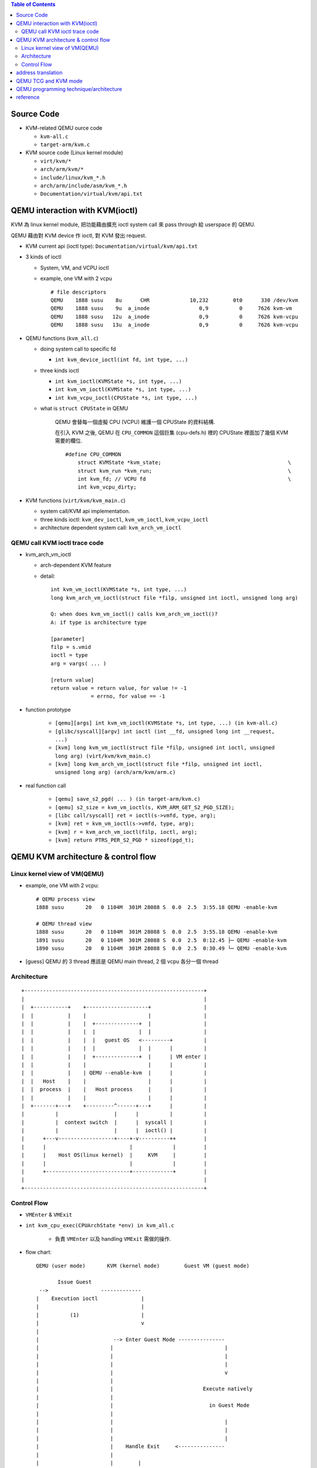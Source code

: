 .. contents:: Table of Contents

Source Code
-----------
- KVM-related QEMU ource code

  - ``kvm-all.c``
  - ``target-arm/kvm.c``

- KVM source code (Linux kernel module)

  - ``virt/kvm/*``
  - ``arch/arm/kvm/*``
  - ``include/linux/kvm_*.h``
  - ``arch/arm/include/asm/kvm_*.h``
  - ``Documentation/virtual/kvm/api.txt``

QEMU interaction with KVM(ioctl)
--------------------------------
KVM 為 linux kernel module, 把功能藉由擴充 ioctl system call 來 pass through 給 userspace 的 QEMU.

QEMU 藉由對 KVM device 作 ioctl, 對 KVM 發出 request.

- KVM current api (ioctl type): ``Documentation/virtual/kvm/api.txt``
- 3 kinds of ioctl

  - System, VM, and VCPU ioctl
  - example, one VM with 2 vcpu

    ::

        # file descriptors
        QEMU    1888 susu    8u      CHR             10,232        0t0      330 /dev/kvm
        QEMU    1888 susu    9u  a_inode                0,9          0     7626 kvm-vm
        QEMU    1888 susu   12u  a_inode                0,9          0     7626 kvm-vcpu
        QEMU    1888 susu   13u  a_inode                0,9          0     7626 kvm-vcpu

- QEMU functions (``kvm_all.c``)
        
  - doing system call to specific fd

    - ``int kvm_device_ioctl(int fd, int type, ...)``

  - three kinds ioctl

    - ``int kvm_ioctl(KVMState *s, int type, ...)``
    - ``int kvm_vm_ioctl(KVMState *s, int type, ...)``
    - ``int kvm_vcpu_ioctl(CPUState *s, int type, ...)``

  - what is ``struct CPUState`` in QEMU
    
      QEMU 會替每一個虛擬 CPU (VCPU) 維護一個 CPUState 的資料結構.

      在引入 KVM 之後, QEMU 在 ``CPU_COMMON`` 這個巨集 (cpu-defs.h) 裡的 CPUState 裡面加了幾個 KVM 需要的欄位.

      ::

         #define CPU_COMMON
             struct KVMState *kvm_state;                                         \
             struct kvm_run *kvm_run;                                            \
             int kvm_fd; // VCPU fd                                              \
             int kvm_vcpu_dirty;

- KVM functions (``virt/kvm/kvm_main.c``)
        
  - system call/KVM api implementation.
  - three kinds ioctl: ``kvm_dev_ioctl``, ``kvm_vm_ioctl``, ``kvm_vcpu_ioctl``
  - architecture dependent system call: ``kvm_arch_vm_ioctl``

QEMU call KVM ioctl trace code
~~~~~~~~~~~~~~~~~~~~~~~~~~~~~~
- kvm_arch_vm_ioctl

  - arch-dependent KVM feature
  - detail::

      int kvm_vm_ioctl(KVMState *s, int type, ...)
      long kvm_arch_vm_ioctl(struct file *filp, unsigned int ioctl, unsigned long arg)

      Q: when does kvm_vm_ioctl() calls kvm_arch_vm_ioctl()?
      A: if type is architecture type

      [parameter]
      filp = s.vmid
      ioctl = type
      arg = vargs( ... )
      
      [return value]
      return value = return value, for value != -1
                   = errno, for value == -1

- function prototype

    - ``[qemu][args] int kvm_vm_ioctl(KVMState *s, int type, ...) (in kvm-all.c)``
    - ``[glibc/syscall][argv] int ioctl (int __fd, unsigned long int __request, ...)``
    - ``[kvm] long kvm_vm_ioctl(struct file *filp, unsigned int ioctl, unsigned long arg) (virt/kvm/kvm_main.c)``
    - ``[kvm] long kvm_arch_vm_ioctl(struct file *filp, unsigned int ioctl, unsigned long arg) (arch/arm/kvm/arm.c)``

- real function call

    - ``[qemu] save_s2_pgd( ... ) (in target-arm/kvm.c)`` 
    - ``[qemu] s2_size = kvm_vm_ioctl(s, KVM_ARM_GET_S2_PGD_SIZE);``
    - ``[libc call/syscall] ret = ioctl(s->vmfd, type, arg);``
    - ``[kvm] ret = kvm_vm_ioctl(s->vmfd, type, arg);``
    - ``[kvm] r = kvm_arch_vm_ioctl(filp, ioctl, arg);``
    - ``[kvm] return PTRS_PER_S2_PGD * sizeof(pgd_t);``

QEMU KVM architecture & control flow
------------------------------------
Linux kernel view of VM(QEMU)
~~~~~~~~~~~~~~~~~~~~~~~~~~~~~
- example, one VM with 2 vcpu::

    # QEMU process view
    1888 susu       20   0 1104M  301M 28088 S  0.0  2.5  3:55.18 QEMU -enable-kvm

    # QEMU thread view
    1888 susu       20   0 1104M  301M 28088 S  0.0  2.5  3:55.18 QEMU -enable-kvm
    1891 susu       20   0 1104M  301M 28088 S  0.0  2.5  0:12.45 ├─ QEMU -enable-kvm
    1890 susu       20   0 1104M  301M 28088 S  0.0  2.5  0:30.49 └─ QEMU -enable-kvm

- [guess] QEMU 的 3 thread 應該是 QEMU main thread, 2 個 vcpu 各分一個 thread

Architecture
~~~~~~~~~~~~
:: 

    +----------------------------------------------------------+
    |                                                          |
    |  +-----------+    +--------------------+                 |
    |  |           |    |                    |                 |
    |  |           |    |  +--------------+  |                 |
    |  |           |    |  |              |  |                 |
    |  |           |    |  |   guest OS   <---------+          |
    |  |           |    |  |              |  |      |          |
    |  |           |    |  +--------------+  |      | VM enter |
    |  |           |    |                    |      |          |
    |  |           |    | QEMU --enable-kvm  |      |          |
    |  |   Host    |    |                    |      |          |
    |  |  process  |    |   Host process     |      |          |
    |  |           |    |                    |      |          |
    |  +-------+---+    +---------^------+---+      |          |
    |          |                  |      |          |          |
    |          |  context switch  |      |  syscall |          |
    |          |                  |      |  ioctl() |          |
    |      +---v------------------+----+-v----------++         |
    |      |                           |             |         |
    |      |    Host OS(linux kernel)  |     KVM     |         |
    |      |                           |             |         |
    |      +---------------------------+-------------+         |
    |                                                          |
    +----------------------------------------------------------+

Control Flow
~~~~~~~~~~~~
- ``VMEnter`` & ``VMExit``
- ``int kvm_cpu_exec(CPUArchState *env) in kvm_all.c``

    - 負責 ``VMEnter`` 以及 handling ``VMExit`` 需做的操作.

- flow chart::

    QEMU (user mode)       KVM (kernel mode)        Guest VM (guest mode)

           Issue Guest
     -->                 -------------
    |    Execution ioctl              |
    |                                 |
    |          (1)                    |
    |                                 v
    |
    |                        --> Enter Guest Mode ---------------
    |                       |                                    |
    |                       |                                    |
    |                       |                                    |
    |                       |                                    v
    |                       |              
    |                       |                             Execute natively
    |                       |           
    |                       |                               in Guest Mode
    |                       |              
    |                       |                                    |
    |                       |                                    |
    |                       |                                    |
    |                       |    Handle Exit     <--------------- 
    |                       |
    |                       |        |              
    |                       |        |
    |                       |        |
    |                       |        v 
    |                    Y  |
    |           ------------------- I/O?
    |          |            |
    |          |            |        |
    |          |            |        | N
    |          v            |        |
    |                       |   Y    v
     ----  Handle I/O <----------- Signal
                            |
              (A)           |     Pending?
                            | 
                            |        |
                            |        | N
                            |        |
                            --------- 

address translation
-------------------

- QEMU without virtualization

  ::

    GVA -----------> GPA ------------> HVA -------------> HPA
          Guest OS           QEMU             Host OS
         page table         KVMSlot         page table

  - GVA: Guest Virtual Address
  - GPA: Guest Physical Address
  - HVA: Host Virtual Address
  - HPA: Host Physical Address

- 當使用 Hardware Assisted Virtualization 時, GPA -> HPA 用 HAV 支援的 page table 做轉換??

  - in x86, yes: http://people.cs.nctu.edu.tw/~chenwj/slide/QEMU/KVM-mmu.txt 
  - in arm?

QEMU TCG and KVM mode
---------------------
code 切成 2 個 part，根據 kvm/tcg mode 決定跑哪一份 (``kvm_enabled()/tcg_enabled()``)

note: TCG - Tiny Code Generator, the JIT binary translator in qemu for emulation.

QEMU programming technique/architecture
---------------------------------------
1. qemu mainloop:

    - ``qemu/main-loop.h``, ``main-loop.c``
    - ``qemu_set_fd_handler, qemu_set_fd_handler2``

2. qemu coroutine: http://blog.vmsplice.net/2014/01/coroutines-in-qemu-basics.html

    ::

        qemu_coroutine_create(process_incoming_migration_co);
        qemu_coroutine_enter(co, f);


3. QEMUFile struct

    ::

        qemu_loadvm_state(QEMUFile* f);
        qemu_fclose(QEMUFile* f);

        // 使用 qemu_fopen_ops() 函數註冊此 struct (assign many function pointer)
        qemu_fopen_ops()
            QEMUFile* f
            f = qemu_mallocz(sizeof(QEMUFile))
            assign(opaque, put_buffer, get_buffer, close, rate_limit, set_rate_limit, get_rate_limit) from function parameter.
            f->buf_max_size = IO_BUF_SIZE;
            f->buf = qemu_malloc(sizeof(uint8_t) * f->buf_max_size);

        struct QEMUFile {
            // six function pointer (put_buffer ... etc).
            void *opaque;
            int is_write;             

            int64_t buf_offset; /* start of buffer when writing, end of buffer
                                   when reading */
            int buf_index;            
            int buf_size; /* 0 when writing */ 
            int buf_max_size;
            uint8_t *buf;             
            
            int has_error;            
        };  

4. bdrv

    感覺跟 block device 有關.
    ::

        bdrv_snapshot

        bdrv_read/bdrv_write
        bdrv_aio_readv/bdrv_aio_writev

5. loadvm/savevm

    ::

        # qemu shapshot: http://www.xuebuyuan.com/2192772.html
        A) bdrv_snapshots()
        B) vm_stop()
        C) qemu_savevm_state()
        D) bdrv_snapshot_create()
        E) vm_start()

        qemu_savevm_state()
           A) qemu_savevm_state_begin()
           B) qemu_savevm_state_iterate()
           C) qemu_savevm_state_complete()

6. data structure 

    - ``include/qapi/qmp/qdict.h``

        - 根據 ``DictEntry``, 猜測是 linked list based map.

reference
---------
1. http://people.cs.nctu.edu.tw/~chenwj/slide/QEMU/KVM-introduction-01.txt
2. http://people.cs.nctu.edu.tw/~chenwj/slide/QEMU/KVM-introduction-02.txt
3. http://people.cs.nctu.edu.tw/~chenwj/slide/QEMU/KVM-introduction-03.txt
4. https://www.kernel.org/doc/Documentation/virtual/kvm/api.txt
5. QEMU source code notes: http://chenyufei.info/notes/qemu-src.html
